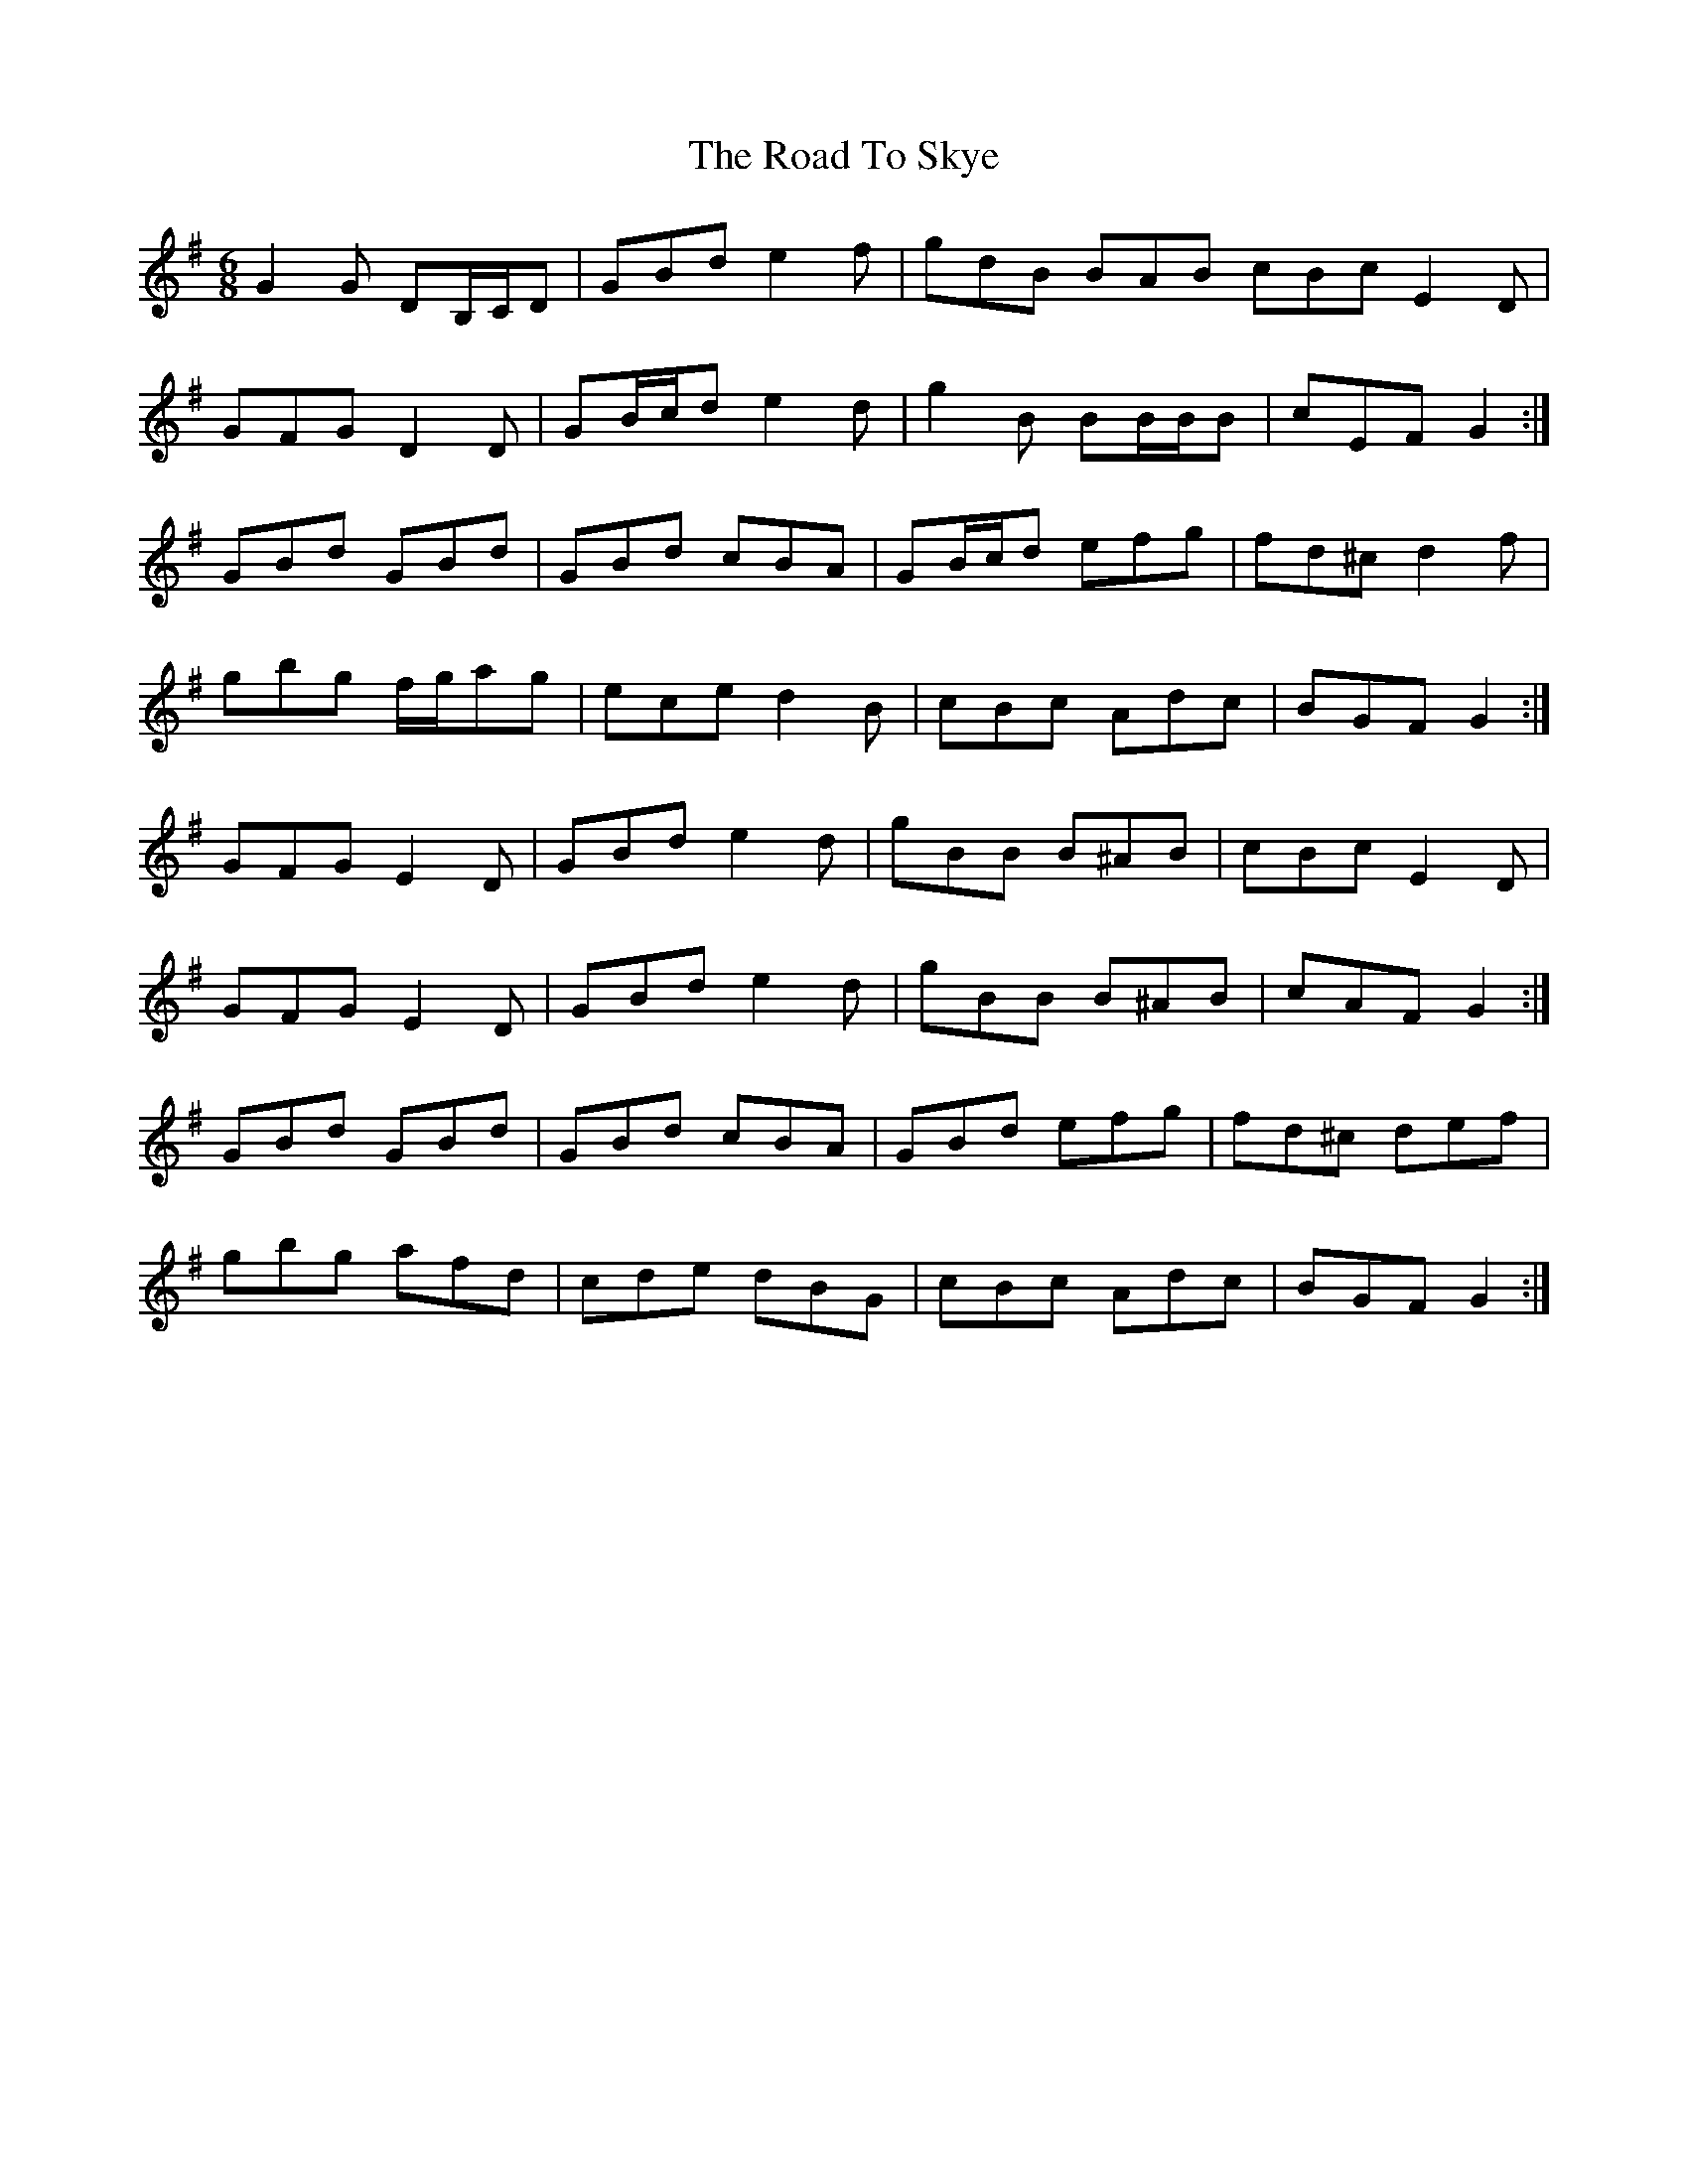 X: 34792
T: Road To Skye, The
R: jig
M: 6/8
K: Gmajor
G2 G DB,/C/D|GBd e2 f|gdB BAB cBc E2 D|
GFG D2 D|GB/c/d e2 d|g2 B BB/B/B|cEF G2:|
GBd GBd|GBd cBA|GB/c/d efg|fd^c d2 f|
gbg f/g/ag|ece d2 B|cBc Adc|BGF G2:|
GFG E2 D|GBd e2 d|gBB B^AB|cBc E2 D|
GFG E2 D|GBd e2 d|gBB B^AB|cAF G2:|
GBd GBd|GBd cBA|GBd efg|fd^c def|
gbg afd|cde dBG|cBc Adc|BGF G2:|

